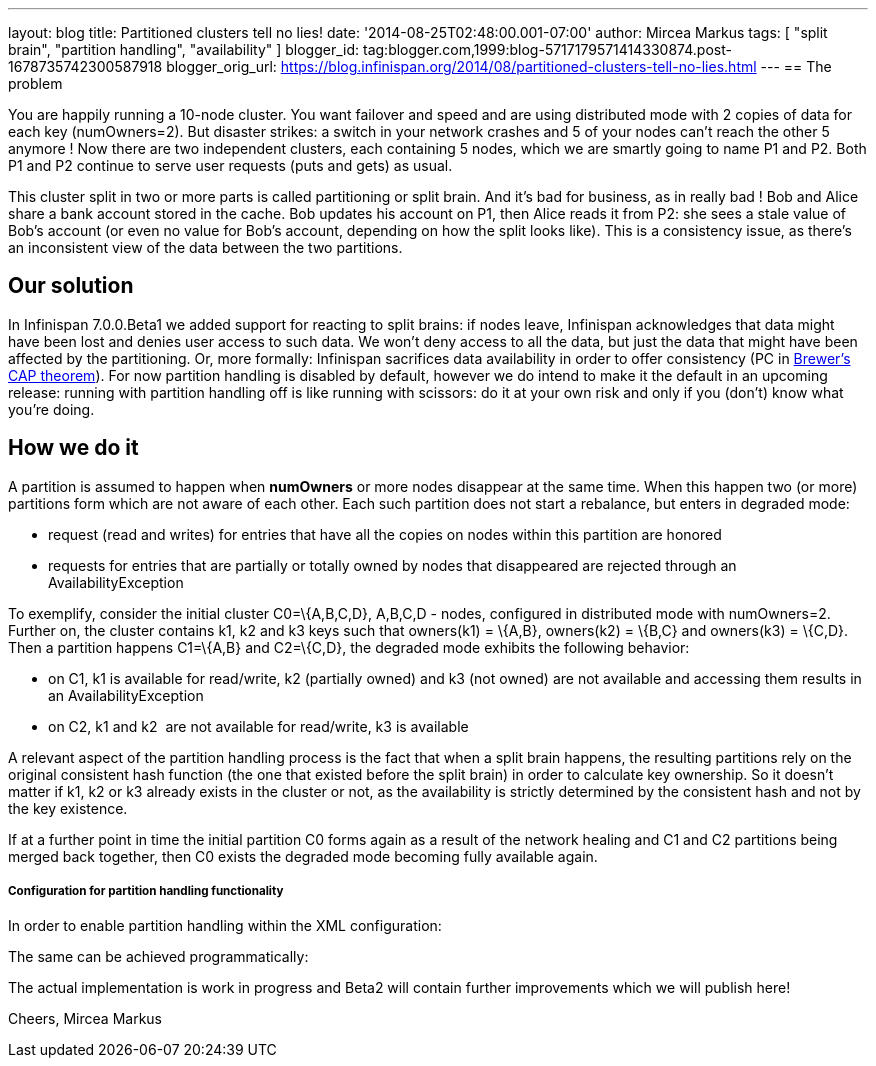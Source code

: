 ---
layout: blog
title: Partitioned clusters tell no lies!
date: '2014-08-25T02:48:00.001-07:00'
author: Mircea Markus
tags: [ "split brain", "partition handling", "availability" ]
blogger_id: tag:blogger.com,1999:blog-5717179571414330874.post-1678735742300587918
blogger_orig_url: https://blog.infinispan.org/2014/08/partitioned-clusters-tell-no-lies.html
---
== The problem

You are happily running a 10-node cluster. You want failover and speed
and are using distributed mode with 2 copies of data for each key
(numOwners=2). But disaster strikes: a switch in your network crashes
and 5 of your nodes can't reach the other 5 anymore ! Now there are two
independent clusters, each containing 5 nodes, which we are smartly
going to name P1 and P2. Both P1 and P2 continue to serve user requests
(puts and gets) as usual.



This cluster split in two or more parts is called partitioning or split
brain. And it's bad for business, as in really bad ! Bob and Alice share
a bank account stored in the cache. Bob updates his account on P1, then
Alice reads it from P2: she sees a stale value of Bob's account (or even
no value for Bob's account, depending on how the split looks like). This
is a consistency issue, as there's an inconsistent view of the data
between the two partitions.

== Our solution

In Infinispan 7.0.0.Beta1 we added support for reacting to split brains:
if nodes leave, Infinispan acknowledges that data might have been lost
and denies user access to such data. We won't deny access to all the
data, but just the data that might have been affected by the
partitioning. Or, more formally: Infinispan sacrifices data availability
in order to offer consistency (PC
in http://en.wikipedia.org/wiki/CAP_theorem[Brewer's CAP theorem]). For
now partition handling is disabled by default, however we do intend to
make it the default in an upcoming release: running with partition
handling off is like running with scissors: do it at your own risk and
only if you (don't) know what you're doing.



== How we do it

A partition is assumed to happen when *numOwners* or more nodes
disappear at the same time. When this happen two (or more) partitions
form which are not aware of each other. Each such partition does not
start a rebalance, but enters in degraded mode:

* request (read and writes) for entries that have all the copies on
nodes within this partition are honored
* requests for entries that are partially or totally owned by nodes that
disappeared are rejected through an AvailabilityException

To exemplify, consider the initial cluster C0=\{A,B,C,D}, A,B,C,D -
nodes, configured in distributed mode with numOwners=2. Further on, the
cluster contains k1, k2 and k3 keys such that owners(k1) = \{A,B},
owners(k2) = \{B,C} and owners(k3) = \{C,D}. Then a partition happens
C1=\{A,B} and C2=\{C,D}, the degraded mode exhibits the following
behavior:

* on C1, k1 is available for read/write, k2 (partially owned) and k3
(not owned) are not available and accessing them results in an
AvailabilityException
* on C2, k1 and k2  are not available for read/write, k3 is available

A relevant aspect of the partition handling process is the fact that
when a split brain happens, the resulting partitions rely on the
original consistent hash function (the one that existed before the split
brain) in order to calculate key ownership. So it doesn't matter if k1,
k2 or k3 already exists in the cluster or not, as the availability is
strictly determined by the consistent hash and not by the key existence.

If at a further point in time the initial partition C0 forms again as a
result of the network healing and C1 and C2 partitions being merged back
together, then C0 exists the degraded mode becoming fully available
again.



===== Configuration for partition handling functionality

In order to enable partition handling within the XML configuration:





The same can be achieved programmatically:





The actual implementation is work in progress and Beta2 will contain
further improvements which we will publish here!

Cheers,
Mircea Markus

